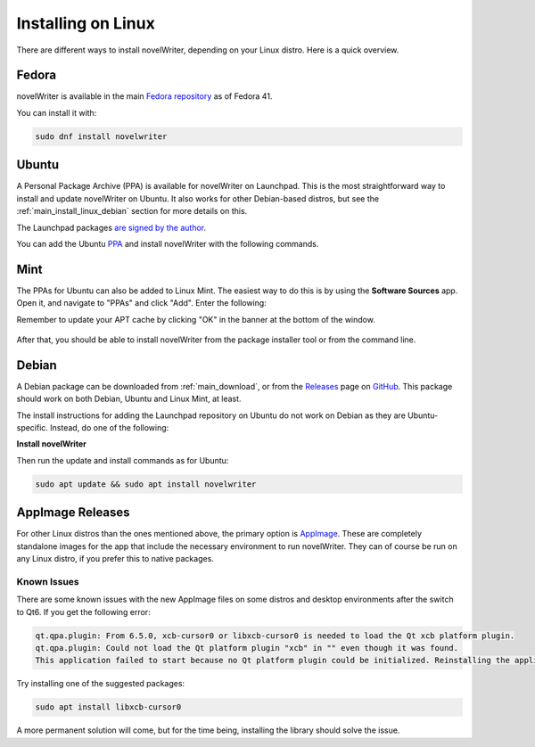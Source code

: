 .. _main_install_linux:

*******************
Installing on Linux
*******************

.. _GitHub: https://github.com/vkbo/novelWriter
.. _PPA: https://launchpad.net/~vkbo/+archive/ubuntu/novelwriter
.. _Pre-Release PPA: https://launchpad.net/~vkbo/+archive/ubuntu/novelwriter-pre
.. _Releases: https://github.com/vkbo/novelWriter/releases
.. _AppImage: https://appimage.org/
.. _Fedora repository: https://packages.fedoraproject.org/pkgs/novelwriter/novelwriter/

There are different ways to install novelWriter, depending on your Linux distro. Here is a quick overview.


.. _main_install_linux_fedora:

Fedora
======

novelWriter is available in the main `Fedora repository`_ as of Fedora 41.

You can install it with:

.. code-block:: bash

   sudo dnf install novelwriter


.. _main_install_linux_ubuntu:

Ubuntu
======

A Personal Package Archive (PPA) is available for novelWriter on Launchpad. This is the most
straightforward way to install and update novelWriter on Ubuntu. It also works for other
Debian-based distros, but see the :ref:`main_install_linux_debian` section for more details on
this.

The Launchpad packages `are signed by the author <https://launchpad.net/~vkbo>`__.

You can add the Ubuntu PPA_ and install novelWriter with the following commands.

.. tab-set::

   .. tab-item:: Releases
      :selected:

      .. code-block:: bash

         sudo add-apt-repository ppa:vkbo/novelwriter
         sudo apt update
         sudo apt install novelwriter

   .. tab-item:: Pre-Releases

      .. code-block:: bash

         sudo add-apt-repository ppa:vkbo/novelwriter-pre
         sudo apt update
         sudo apt install novelwriter


.. _main_install_linux_mint:

Mint
====

The PPAs for Ubuntu can also be added to Linux Mint. The easiest way to do this is by using the
**Software Sources** app. Open it, and navigate to "PPAs" and click "Add". Enter the following:

.. tab-set::

   .. tab-item:: Releases
      :selected:

      .. code-block:: bash

         ppa:vkbo/novelwriter

   .. tab-item:: Pre-Releases

      .. code-block:: bash

         ppa:vkbo/novelwriter-pre

Remember to update your APT cache by clicking "OK" in the banner at the bottom of the window.

.. figure:: ../images/install_mint.png
   :class: dark-light
   :align: center
   :width: 80%

After that, you should be able to install novelWriter from the package installer tool or from the
command line.


.. _main_install_linux_debian:

Debian
======

A Debian package can be downloaded from :ref:`main_download`, or from the Releases_ page on GitHub_.
This package should work on both Debian, Ubuntu and Linux Mint, at least.

The install instructions for adding the Launchpad repository on Ubuntu do not work on Debian as
they are Ubuntu-specific. Instead, do one of the following:

.. tab-set::

   .. tab-item:: Debian 13 (Trixie) and Later
      :selected:

      As of Debian 13 (Trixie) and other Debian derivatives, the keyring format has changed.
      The following instructions use Sequoia to install the key in the correct format, and sets up
      the source file in the new format.

      If you don't have Sequoia installed, first run:

      .. code-block:: bash

         sudo apt install sq

      Import the keyring:

      .. code-block:: bash

         sudo sq network keyserver --server hkps://keyserver.ubuntu.com search "F19F1FCE50043114" \
               --output /usr/share/keyrings/novelwriter-ppa-keyring.gpg --overwrite

      Add the source file:

      .. tab-set::

         .. tab-item:: Releases
            :selected:

            .. code-block:: bash

               sudo sh -c "cat > /etc/apt/sources.list.d/novelwriter.sources" << EOF
               Types: deb
               URIs: http://ppa.launchpad.net/vkbo/novelwriter/ubuntu/
               Suites: noble
               Components: main
               Signed-By: /usr/share/keyrings/novelwriter-ppa-keyring.gpg
               EOF

         .. tab-item:: Pre-Releases

            .. code-block:: bash

               sudo sh -c "cat > /etc/apt/sources.list.d/novelwriter-pre.sources" << EOF
               Types: deb
               URIs: http://ppa.launchpad.net/vkbo/novelwriter-pre/ubuntu/
               Suites: noble
               Components: main
               Signed-By: /usr/share/keyrings/novelwriter-ppa-keyring.gpg
               EOF

   .. tab-item:: Debian 12 (Bookworm) and Earlier

      For Debian 12 (Bookworm) and older, and equivalent derivatives, use the old keyring format
      and apt sources list file format.

      Import the keyring:

      .. code-block:: bash

         sudo gpg --no-default-keyring --keyring /usr/share/keyrings/novelwriter-ppa-keyring.gpg \
                  --keyserver hkp://keyserver.ubuntu.com:80 --recv-keys F19F1FCE50043114

      Add the source list:

      .. tab-set::

         .. tab-item:: Releases
            :selected:

            .. code-block:: bash

               echo "deb [signed-by=/usr/share/keyrings/novelwriter-ppa-keyring.gpg] http://ppa.launchpad.net/vkbo/novelwriter/ubuntu noble main" | sudo tee /etc/apt/sources.list.d/novelwriter.list

         .. tab-item:: Pre-Releases

            .. code-block:: bash

               echo "deb [signed-by=/usr/share/keyrings/novelwriter-ppa-keyring.gpg] http://ppa.launchpad.net/vkbo/novelwriter-pre/ubuntu noble main" | sudo tee /etc/apt/sources.list.d/novelwriter-pre.list

      .. tip::
         If you get an error message like ``gpg: failed to create temporary file`` when importing the key
         from the Ubuntu keyserver, try creating the folder it fails on, and import the key again:

         .. code-block:: bash

            sudo mkdir -m 700 /root/.gnupg/

**Install novelWriter**

Then run the update and install commands as for Ubuntu:

.. code-block:: bash

   sudo apt update && sudo apt install novelwriter


AppImage Releases
=================

For other Linux distros than the ones mentioned above, the primary option is AppImage_. These are
completely standalone images for the app that include the necessary environment to run novelWriter.
They can of course be run on any Linux distro, if you prefer this to native packages.


Known Issues
------------

There are some known issues with the new AppImage files on some distros and desktop environments
after the switch to Qt6. If you get the following error:

.. code-block::

   qt.qpa.plugin: From 6.5.0, xcb-cursor0 or libxcb-cursor0 is needed to load the Qt xcb platform plugin.
   qt.qpa.plugin: Could not load the Qt platform plugin "xcb" in "" even though it was found.
   This application failed to start because no Qt platform plugin could be initialized. Reinstalling the application may fix this problem.

Try installing one of the suggested packages:

.. code-block:: bash

   sudo apt install libxcb-cursor0

A more permanent solution will come, but for the time being, installing the library should solve the issue.
